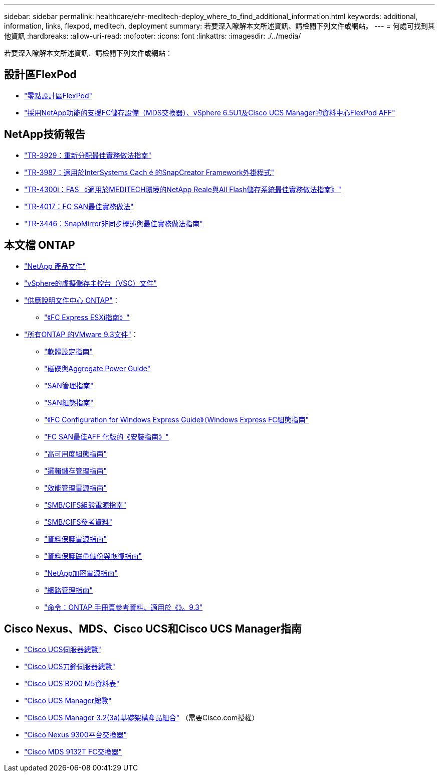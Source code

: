 ---
sidebar: sidebar 
permalink: healthcare/ehr-meditech-deploy_where_to_find_additional_information.html 
keywords: additional, information, links, flexpod, meditech, deployment 
summary: 若要深入瞭解本文所述資訊、請檢閱下列文件或網站。 
---
= 何處可找到其他資訊
:hardbreaks:
:allow-uri-read: 
:nofooter: 
:icons: font
:linkattrs: 
:imagesdir: ./../media/


[role="lead"]
若要深入瞭解本文所述資訊、請檢閱下列文件或網站：



== 設計區FlexPod

* https://www.cisco.com/c/en/us/solutions/design-zone/data-center-design-guides/flexpod-design-guides.html["零點設計區FlexPod"^]
* https://www.cisco.com/c/en/us/td/docs/unified_computing/ucs/UCS_CVDs/flexpod_esxi65u1_n9fc.html["採用NetApp功能的支援FC儲存設備（MDS交換器）、vSphere 6.5U1及Cisco UCS Manager的資料中心FlexPod AFF"^]




== NetApp技術報告

* https://fieldportal.netapp.com/content/192896["TR-3929：重新分配最佳實務做法指南"^]
* https://fieldportal.netapp.com/content/248308["TR-3987：適用於InterSystems Cach é 的SnapCreator Framework外掛程式"^]
* https://fieldportal.netapp.com/content/310932["TR-4300i：FAS 《適用於MEDITECH環境的NetApp Reale與All Flash儲存系統最佳實務做法指南》"^]
* http://media.netapp.com/documents/tr-4017.pdf["TR-4017：FC SAN最佳實務做法"^]
* http://media.netapp.com/documents/tr-3446.pdf["TR-3446：SnapMirror非同步概述與最佳實務做法指南"^]




== 本文檔 ONTAP

* https://www.netapp.com/us/documentation/index.aspx["NetApp 產品文件"^]
* https://mysupport.netapp.com/documentation/productlibrary/index.html?productID=30048["vSphere的虛擬儲存主控台（VSC）文件"]
* http://docs.netapp.com/ontap-9/index.jsp["供應說明文件中心 ONTAP"^]：
+
** http://docs.netapp.com/ontap-9/topic/com.netapp.doc.exp-fc-esx-cpg/home.html["《FC Express ESXi指南》"^]


* https://mysupport.netapp.com/documentation/docweb/index.html?productID=62579["所有ONTAP 的VMware 9.3文件"^]：
+
** http://docs.netapp.com/ontap-9/topic/com.netapp.doc.dot-cm-ssg/home.html?lang=dot-cm-ssg["軟體設定指南"^]
** http://docs.netapp.com/ontap-9/topic/com.netapp.doc.dot-cm-psmg/home.html?lang=dot-cm-psmg["磁碟與Aggregate Power Guide"^]
** http://docs.netapp.com/ontap-9/topic/com.netapp.doc.dot-cm-sanag/home.html?lang=dot-cm-sanag["SAN管理指南"^]
** http://docs.netapp.com/ontap-9/topic/com.netapp.doc.dot-cm-sanconf/home.html?lang=dot-cm-sanconf["SAN組態指南"^]
** http://docs.netapp.com/ontap-9/topic/com.netapp.doc.exp-fc-cpg/home.html?lang=exp-fc-cpg["《FC Configuration for Windows Express Guide》（Windows Express FC組態指南"^]
** http://docs.netapp.com/ontap-9/topic/com.netapp.doc.cdot-fcsan-optaff-sg/home.html?lang=cdot-fcsan-optaff-sg["FC SAN最佳AFF 化版的《安裝指南》"^]
** http://docs.netapp.com/ontap-9/topic/com.netapp.doc.dot-cm-hacg/home.html?lang=dot-cm-hacg["高可用度組態指南"^]
** http://docs.netapp.com/ontap-9/topic/com.netapp.doc.dot-cm-vsmg/home.html?lang=dot-cm-vsmg["邏輯儲存管理指南"^]
** http://docs.netapp.com/ontap-9/topic/com.netapp.doc.pow-perf-mon/home.html?lang=pow-perf-mon["效能管理電源指南"^]
** http://docs.netapp.com/ontap-9/topic/com.netapp.doc.pow-cifs-cg/home.html?lang=pow-cifs-cg["SMB/CIFS組態電源指南"^]
** http://docs.netapp.com/ontap-9/topic/com.netapp.doc.cdot-famg-cifs/home.html?lang=cdot-famg-cifs["SMB/CIFS參考資料"^]
** http://docs.netapp.com/ontap-9/topic/com.netapp.doc.pow-dap/home.html?lang=pow-dap["資料保護電源指南"^]
** http://docs.netapp.com/ontap-9/topic/com.netapp.doc.dot-cm-ptbrg/home.html?lang=dot-cm-ptbrg["資料保護磁帶備份與恢復指南"^]
** http://docs.netapp.com/ontap-9/topic/com.netapp.doc.pow-nve/home.html?lang=pow-nve["NetApp加密電源指南"^]
** http://docs.netapp.com/ontap-9/topic/com.netapp.doc.dot-cm-nmg/home.html?lang=dot-cm-nmg["網路管理指南"^]
** http://docs.netapp.com/ontap-9/topic/com.netapp.doc.dot-cm-cmpr-930/home.html?lang=dot-cm-cmpr-930["命令：ONTAP 手冊頁參考資料、適用於《》。9.3"^]






== Cisco Nexus、MDS、Cisco UCS和Cisco UCS Manager指南

* https://www.cisco.com/c/en/us/products/servers-unified-computing/index.html["Cisco UCS伺服器總覽"^]
* https://www.cisco.com/c/en/us/products/servers-unified-computing/ucs-b-series-blade-servers/index.html["Cisco UCS刀鋒伺服器總覽"^]
* https://www.cisco.com/c/en/us/products/servers-unified-computing/ucs-b-series-blade-servers/index.html["Cisco UCS B200 M5資料表"]
* https://www.cisco.com/c/en/us/products/servers-unified-computing/ucs-manager/index.html["Cisco UCS Manager總覽"^]
* https://software.cisco.com/download/home/283612660/type/283655658/release/3.2%25283a%2529["Cisco UCS Manager 3.2(3a)基礎架構產品組合"^] （需要Cisco.com授權）
* https://www.cisco.com/c/en/us/products/collateral/switches/nexus-9000-series-switches/datasheet-c78-736967.html["Cisco Nexus 9300平台交換器"^]
* https://www.cisco.com/c/en/us/products/collateral/storage-networking/mds-9100-series-multilayer-fabric-switches/datasheet-c78-739613.html["Cisco MDS 9132T FC交換器"^]

